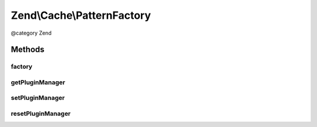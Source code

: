 .. /Cache/PatternFactory.php generated using docpx on 01/15/13 05:29pm


Zend\\Cache\\PatternFactory
***************************


@category   Zend



Methods
=======

factory
-------

.. function:: factory($patternName, [$options = false])


    Instantiate a cache pattern

    :param string|Pattern\PatternInterface $patternName: 
    :param array|Traversable|Pattern\PatternOptions $options: 

    :rtype: Pattern\PatternInterface 

    :throws: Exception\InvalidArgumentException 



getPluginManager
----------------

.. function:: getPluginManager()


    Get the pattern plugin manager

    :rtype: PatternPluginManager 



setPluginManager
----------------

.. function:: setPluginManager($plugins)


    Set the pattern plugin manager

    :param PatternPluginManager $plugins: 

    :rtype: void 



resetPluginManager
------------------

.. function:: resetPluginManager()


    Reset pattern plugin manager to default

    :rtype: void 






